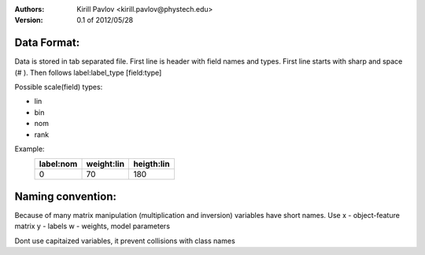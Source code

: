 :Authors:
    Kirill Pavlov <kirill.pavlov@phystech.edu>

:Version: 0.1 of 2012/05/28

Data Format:
------------

Data is stored in tab separated file. First line is header with field names and
types. First line starts with sharp and space (# ). Then follows label:label_type [field:type]


Possible scale(field) types:

* lin
* bin
* nom
* rank

Example:
  +------------+------------+------------+
  | label:nom  | weight:lin | heigth:lin |
  +============+============+============+
  |     0      |     70     |     180    |
  +------------+------------+------------+


Naming convention:
------------------

Because of many matrix manipulation (multiplication and inversion) variables
have short names. Use
x - object-feature matrix
y - labels
w - weights, model parameters

Dont use capitaized variables, it prevent collisions with class names
